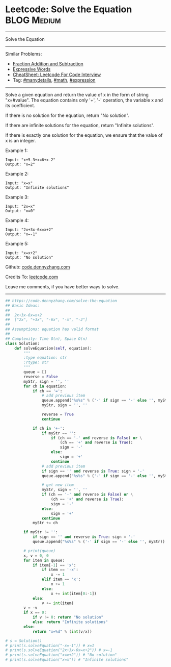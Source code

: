 * Leetcode: Solve the Equation                                  :BLOG:Medium:
#+STARTUP: showeverything
#+OPTIONS: toc:nil \n:t ^:nil creator:nil d:nil
:PROPERTIES:
:type:     inspiring, math, manydetails, expression, redo
:END:
---------------------------------------------------------------------
Solve the Equation
---------------------------------------------------------------------
#+BEGIN_HTML
<a href="https://github.com/dennyzhang/code.dennyzhang.com/tree/master/problems/solve-the-equation"><img align="right" width="200" height="183" src="https://www.dennyzhang.com/wp-content/uploads/denny/watermark/github.png" /></a>
#+END_HTML
Similar Problems:
- [[https://code.dennyzhang.com/fraction-addition-and-subtraction][Fraction Addition and Subtraction]]
- [[https://code.dennyzhang.com/expressive-words][Expressive Words]]
- [[https://cheatsheet.dennyzhang.com/cheatsheet-leetcode-A4][CheatSheet: Leetcode For Code Interview]]
- Tag: [[https://code.dennyzhang.com/review-manydetails][#manydetails]], [[https://code.dennyzhang.com/review-math][#math]], [[https://code.dennyzhang.com/tag/expression][#expression]]
---------------------------------------------------------------------
Solve a given equation and return the value of x in the form of string "x=#value". The equation contains only '+', '-' operation, the variable x and its coefficient.

If there is no solution for the equation, return "No solution".

If there are infinite solutions for the equation, return "Infinite solutions".

If there is exactly one solution for the equation, we ensure that the value of x is an integer.

Example 1:
#+BEGIN_EXAMPLE
Input: "x+5-3+x=6+x-2"
Output: "x=2"
#+END_EXAMPLE

Example 2:
#+BEGIN_EXAMPLE
Input: "x=x"
Output: "Infinite solutions"
#+END_EXAMPLE

Example 3:
#+BEGIN_EXAMPLE
Input: "2x=x"
Output: "x=0"
#+END_EXAMPLE

Example 4:
#+BEGIN_EXAMPLE
Input: "2x+3x-6x=x+2"
Output: "x=-1"
#+END_EXAMPLE

Example 5:
#+BEGIN_EXAMPLE
Input: "x=x+2"
Output: "No solution"
#+END_EXAMPLE

Github: [[https://github.com/dennyzhang/code.dennyzhang.com/tree/master/problems/solve-the-equation][code.dennyzhang.com]]

Credits To: [[https://leetcode.com/problems/solve-the-equation/description/][leetcode.com]]

Leave me comments, if you have better ways to solve.
---------------------------------------------------------------------

#+BEGIN_SRC python
## https://code.dennyzhang.com/solve-the-equation
## Basic Ideas:
##
##  2x+3x-6x=x+2
##  ["2x", "+3x", "-6x", "-x", "-2"]
##
## Assumptions: equation has valid format
##
## Complexity: Time O(n), Space O(n)
class Solution:
    def solveEquation(self, equation):
        """
        :type equation: str
        :rtype: str
        """
        queue = []
        reverse = False
        myStr, sign = '', ''
        for ch in equation:
            if ch == '=': 
                # add previous item
                queue.append("%s%s" % ('-' if sign == '-' else '', myStr))
                myStr, sign = '', ''
                
                reverse = True
                continue

            if ch in '+-':
                if myStr == '':
                    if (ch == '-' and reverse is False) or \
                        (ch == '+' and reverse is True):
                        sign = '-'
                    else:
                        sign = '+'
                    continue
                # add previous item
                if sign == '' and reverse is True: sign = '-'
                queue.append("%s%s" % ('-' if sign == '-' else '', myStr))

                # get new item
                myStr, sign = '', ''
                if (ch == '-' and reverse is False) or \
                    (ch == '+' and reverse is True):
                    sign = '-'
                else:
                    sign = '+'
                continue
            myStr += ch

        if myStr != '': 
            if sign == '' and reverse is True: sign = '-'
            queue.append("%s%s" % ('-' if sign == '-' else '', myStr))

        # print(queue)
        x, v = 0, 0
        for item in queue:
            if item[-1] == 'x':
                if item == '-x':
                    x -= 1
                elif item == 'x':
                    x += 1
                else:
                    x += int(item[0:-1])
            else:
                v += int(item)
        v = -v
        if x == 0:
            if v != 0: return "No solution"
            else: return "Infinite solutions"
        else:
            return "x=%d" % (int(v/x))
            
# s = Solution()
# print(s.solveEquation("-x=-1")) # x=1
# print(s.solveEquation("2x+3x-6x=x+2")) # x=-1
# print(s.solveEquation("x=x+2")) # "No solution"
# print(s.solveEquation("x=x")) # "Infinite solutions"
#+END_SRC

#+BEGIN_HTML
<div style="overflow: hidden;">
<div style="float: left; padding: 5px"> <a href="https://www.linkedin.com/in/dennyzhang001"><img src="https://www.dennyzhang.com/wp-content/uploads/sns/linkedin.png" alt="linkedin" /></a></div>
<div style="float: left; padding: 5px"><a href="https://github.com/dennyzhang"><img src="https://www.dennyzhang.com/wp-content/uploads/sns/github.png" alt="github" /></a></div>
<div style="float: left; padding: 5px"><a href="https://www.dennyzhang.com/slack" target="_blank" rel="nofollow"><img src="https://www.dennyzhang.com/wp-content/uploads/sns/slack.png" alt="slack"/></a></div>
</div>
#+END_HTML
